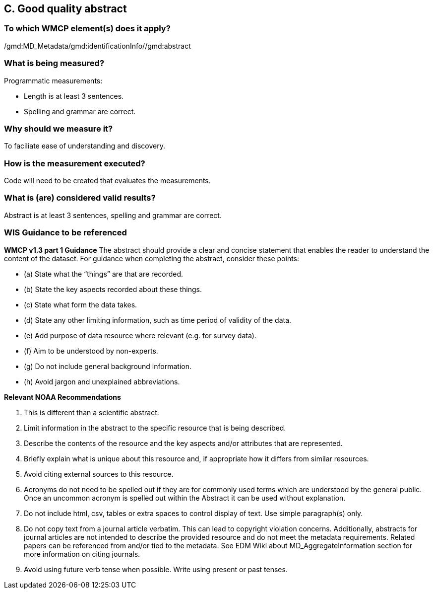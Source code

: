 == C. Good quality abstract

=== To which WMCP element(s) does it apply?
/gmd:MD_Metadata/gmd:identificationInfo//gmd:abstract

=== What is being measured?
Programmatic measurements:

* Length is at least 3 sentences.
* Spelling and grammar are correct.

=== Why should we measure it?
To faciliate ease of understanding and discovery. 

=== How is the measurement executed?
Code will need to be created that evaluates the measurements. 

=== What is (are) considered valid results?
Abstract is at least 3 sentences, spelling and grammar are correct.

=== WIS Guidance to be referenced

*WMCP v1.3 part 1 Guidance*
The abstract should provide a clear and concise statement that enables the reader to
understand the content of the dataset. For guidance when completing the abstract, consider
these points:

* (a) State what the “things” are that are recorded.
* (b) State the key aspects recorded about these things.
* (c) State what form the data takes.
* (d) State any other limiting information, such as time period of validity of the data.
* (e) Add purpose of data resource where relevant (e.g. for survey data).
* (f) Aim to be understood by non-experts.
* (g) Do not include general background information.
* (h) Avoid jargon and unexplained abbreviations.

*Relevant NOAA Recommendations*

1. This is different than a scientific abstract. 
1. Limit information in the abstract to the specific resource that is being described. 
1. Describe the contents of the resource and the key aspects and/or attributes that are represented.
1. Briefly explain what is unique about this resource and, if appropriate how it differs from similar resources. 
1. Avoid citing external sources to this resource.
1. Acronyms do not need to be spelled out if they are for commonly used terms which are understood by the general public. Once an uncommon acronym is spelled out within the Abstract it can be used without explanation.
1. Do not include html, csv, tables or extra spaces to control display of text. Use simple paragraph(s) only.
1. Do not copy text from a journal article verbatim. This can lead to copyright violation concerns. Additionally, abstracts for journal articles are not intended to describe the provided resource and do not meet the metadata requirements. Related papers can be referenced from and/or tied to the metadata. See EDM Wiki about MD_AggregateInformation section for more information on citing journals.
1. Avoid using future verb tense when possible. Write using present or past tenses.

